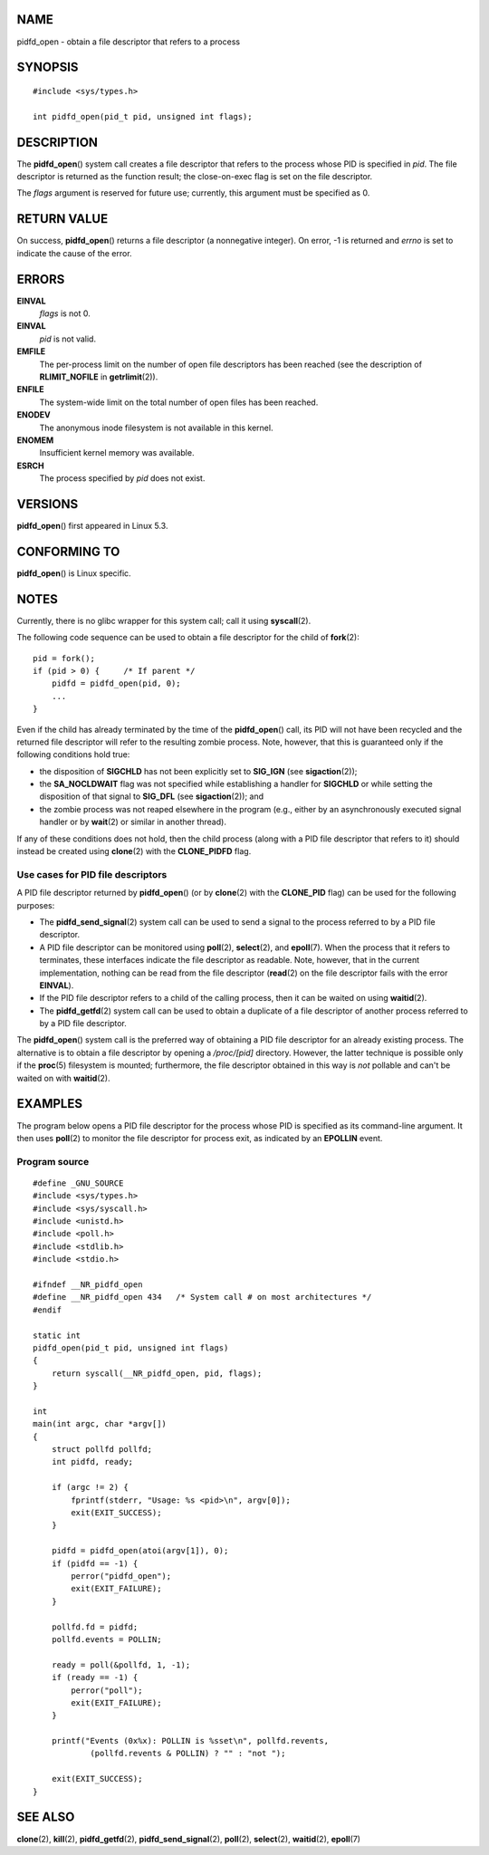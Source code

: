 NAME
====

pidfd_open - obtain a file descriptor that refers to a process

SYNOPSIS
========

::

   #include <sys/types.h>

   int pidfd_open(pid_t pid, unsigned int flags);

DESCRIPTION
===========

The **pidfd_open**\ () system call creates a file descriptor that refers
to the process whose PID is specified in *pid*. The file descriptor is
returned as the function result; the close-on-exec flag is set on the
file descriptor.

The *flags* argument is reserved for future use; currently, this
argument must be specified as 0.

RETURN VALUE
============

On success, **pidfd_open**\ () returns a file descriptor (a nonnegative
integer). On error, -1 is returned and *errno* is set to indicate the
cause of the error.

ERRORS
======

**EINVAL**
   *flags* is not 0.

**EINVAL**
   *pid* is not valid.

**EMFILE**
   The per-process limit on the number of open file descriptors has been
   reached (see the description of **RLIMIT_NOFILE** in
   **getrlimit**\ (2)).

**ENFILE**
   The system-wide limit on the total number of open files has been
   reached.

**ENODEV**
   The anonymous inode filesystem is not available in this kernel.

**ENOMEM**
   Insufficient kernel memory was available.

**ESRCH**
   The process specified by *pid* does not exist.

VERSIONS
========

**pidfd_open**\ () first appeared in Linux 5.3.

CONFORMING TO
=============

**pidfd_open**\ () is Linux specific.

NOTES
=====

Currently, there is no glibc wrapper for this system call; call it using
**syscall**\ (2).

The following code sequence can be used to obtain a file descriptor for
the child of **fork**\ (2):

::

   pid = fork();
   if (pid > 0) {     /* If parent */
       pidfd = pidfd_open(pid, 0);
       ...
   }

Even if the child has already terminated by the time of the
**pidfd_open**\ () call, its PID will not have been recycled and the
returned file descriptor will refer to the resulting zombie process.
Note, however, that this is guaranteed only if the following conditions
hold true:

-  the disposition of **SIGCHLD** has not been explicitly set to
   **SIG_IGN** (see **sigaction**\ (2));

-  the **SA_NOCLDWAIT** flag was not specified while establishing a
   handler for **SIGCHLD** or while setting the disposition of that
   signal to **SIG_DFL** (see **sigaction**\ (2)); and

-  the zombie process was not reaped elsewhere in the program (e.g.,
   either by an asynchronously executed signal handler or by
   **wait**\ (2) or similar in another thread).

If any of these conditions does not hold, then the child process (along
with a PID file descriptor that refers to it) should instead be created
using **clone**\ (2) with the **CLONE_PIDFD** flag.

Use cases for PID file descriptors
----------------------------------

A PID file descriptor returned by **pidfd_open**\ () (or by
**clone**\ (2) with the **CLONE_PID** flag) can be used for the
following purposes:

-  The **pidfd_send_signal**\ (2) system call can be used to send a
   signal to the process referred to by a PID file descriptor.

-  A PID file descriptor can be monitored using **poll**\ (2),
   **select**\ (2), and **epoll**\ (7). When the process that it refers
   to terminates, these interfaces indicate the file descriptor as
   readable. Note, however, that in the current implementation, nothing
   can be read from the file descriptor (**read**\ (2) on the file
   descriptor fails with the error **EINVAL**).

-  If the PID file descriptor refers to a child of the calling process,
   then it can be waited on using **waitid**\ (2).

-  The **pidfd_getfd**\ (2) system call can be used to obtain a
   duplicate of a file descriptor of another process referred to by a
   PID file descriptor.

The **pidfd_open**\ () system call is the preferred way of obtaining a
PID file descriptor for an already existing process. The alternative is
to obtain a file descriptor by opening a */proc/[pid]* directory.
However, the latter technique is possible only if the **proc**\ (5)
filesystem is mounted; furthermore, the file descriptor obtained in this
way is *not* pollable and can't be waited on with **waitid**\ (2).

EXAMPLES
========

The program below opens a PID file descriptor for the process whose PID
is specified as its command-line argument. It then uses **poll**\ (2) to
monitor the file descriptor for process exit, as indicated by an
**EPOLLIN** event.

Program source
--------------

::

   #define _GNU_SOURCE
   #include <sys/types.h>
   #include <sys/syscall.h>
   #include <unistd.h>
   #include <poll.h>
   #include <stdlib.h>
   #include <stdio.h>

   #ifndef __NR_pidfd_open
   #define __NR_pidfd_open 434   /* System call # on most architectures */
   #endif

   static int
   pidfd_open(pid_t pid, unsigned int flags)
   {
       return syscall(__NR_pidfd_open, pid, flags);
   }

   int
   main(int argc, char *argv[])
   {
       struct pollfd pollfd;
       int pidfd, ready;

       if (argc != 2) {
           fprintf(stderr, "Usage: %s <pid>\n", argv[0]);
           exit(EXIT_SUCCESS);
       }

       pidfd = pidfd_open(atoi(argv[1]), 0);
       if (pidfd == -1) {
           perror("pidfd_open");
           exit(EXIT_FAILURE);
       }

       pollfd.fd = pidfd;
       pollfd.events = POLLIN;

       ready = poll(&pollfd, 1, -1);
       if (ready == -1) {
           perror("poll");
           exit(EXIT_FAILURE);
       }

       printf("Events (0x%x): POLLIN is %sset\n", pollfd.revents,
               (pollfd.revents & POLLIN) ? "" : "not ");

       exit(EXIT_SUCCESS);
   }

SEE ALSO
========

**clone**\ (2), **kill**\ (2), **pidfd_getfd**\ (2),
**pidfd_send_signal**\ (2), **poll**\ (2), **select**\ (2),
**waitid**\ (2), **epoll**\ (7)
